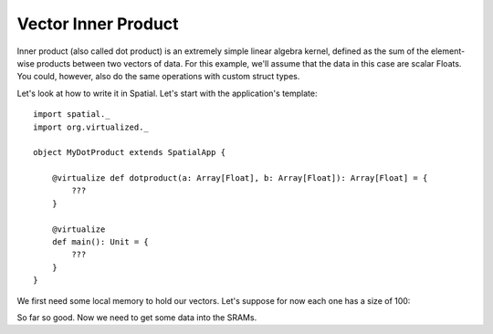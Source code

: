 
Vector Inner Product
====================

Inner product (also called dot product) is an extremely simple linear algebra kernel, defined as the
sum of the element-wise products between two vectors of data. For this example, we'll assume that the
data in this case are scalar Floats. You could, however, also do the same operations with custom struct types.

Let's look at how to write it in Spatial. Let's start with the application's template::

    import spatial._
    import org.virtualized._

    object MyDotProduct extends SpatialApp {

        @virtualize def dotproduct(a: Array[Float], b: Array[Float]): Array[Float] = {
            ???
        }

        @virtualize
        def main(): Unit = {
            ???
        }
    }

We first need some local memory to hold our vectors. Let's suppose for now each one has a size of 100::


So far so good. Now we need to get some data into the SRAMs.

